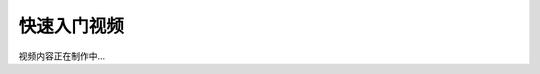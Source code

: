 快速入门视频
============

.. raw:: html

   <iframe frameborder="0" width="640" height="498" src="https://v.qq.com/iframe/player.html?vid=m0555n8nir0&tiny=0&auto=0" allowfullscreen>

.. raw:: html

   </iframe>

视频内容正在制作中...



